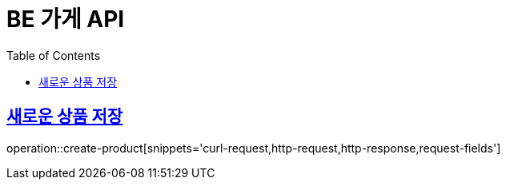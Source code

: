:doctype: book
:icons: font
:source-highlighter: highlightjs
:toc: left
:toclevels: 4
:sectlinks:

= BE 가게 API

== 새로운 상품 저장
operation::create-product[snippets='curl-request,http-request,http-response,request-fields']